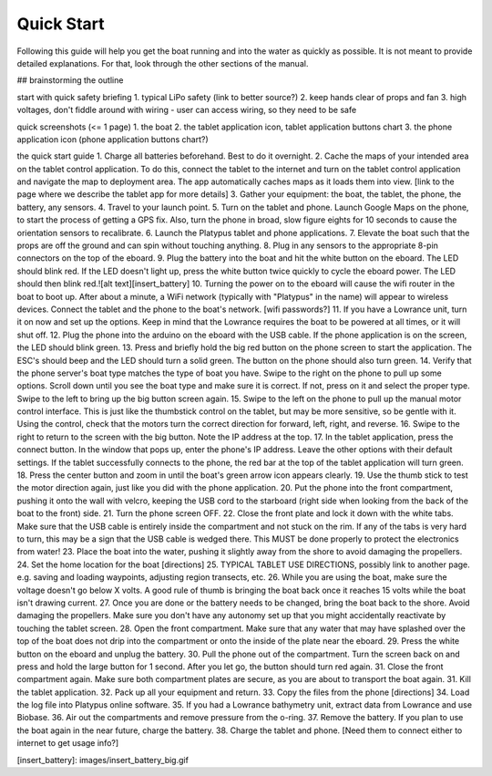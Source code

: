 Quick Start
===========

Following this guide will help you get the boat running and into the water as quickly as possible. It is not meant to provide detailed explanations. For that, look through the other sections of the manual.

## brainstorming the outline

start with quick safety briefing
1. typical LiPo safety (link to better source?)
2. keep hands clear of props and fan
3. high voltages, don't fiddle around with wiring - user can access wiring, so they need to be safe

quick screenshots (<= 1 page)
1. the boat
2. the tablet application icon, tablet application buttons chart
3. the phone application icon (phone application buttons chart?)

the quick start guide
1. Charge all batteries beforehand. Best to do it overnight.
2. Cache the maps of your intended area on the tablet control application. To do this, connect the tablet to the internet and turn on the tablet control application and navigate the map to deployment area. The app automatically caches maps as it loads them into view. [link to the page where we describe the tablet app for more details]
3. Gather your equipment: the boat, the tablet, the phone, the battery, any sensors.
4. Travel to your launch point.
5. Turn on the tablet and phone. Launch Google Maps on the phone, to start the process of getting a GPS fix. Also, turn the phone in broad, slow figure eights for 10 seconds to cause the orientation sensors to recalibrate.
6. Launch the Platypus tablet and phone applications.
7. Elevate the boat such that the props are off the ground and can spin without touching anything.
8. Plug in any sensors to the appropriate 8-pin connectors on the top of the eboard.
9. Plug the battery into the boat and hit the white button on the eboard. The LED should blink red. If the LED doesn't light up, press the white button twice quickly to cycle the eboard power. The LED should then blink red.![alt text][insert_battery]
10. Turning the power on to the eboard will cause the wifi router in the boat 
to boot up. After about a minute, a WiFi network (typically with "Platypus" in the name) will appear to wireless devices. Connect the tablet and the phone to the boat's network. [wifi passwords?] 
11. If you have a Lowrance unit, turn it on now and set up the options. Keep in mind that the Lowrance requires the boat to be powered at all times, or it will shut off.
12. Plug the phone into the arduino on the eboard with the USB cable. If the phone application is on the screen, the LED should blink green.
13. Press and briefly hold the big red button on the phone screen to start the application. The ESC's should beep and the LED should turn a solid green. The button on the phone should also turn green.
14. Verify that the phone server's boat type matches the type of boat you have. Swipe to the right on the phone to pull up some options. Scroll down until you see the boat type and make sure it is correct. If not, press on it and select the proper type. Swipe to the left to bring up the big button screen again.
15. Swipe to the left on the phone to pull up the manual motor control interface. This is just like the thumbstick control on the tablet, but may be more sensitive, so be gentle with it. Using the control, check that the motors turn the correct direction for forward, left, right, and reverse.
16. Swipe to the right to return to the screen with the big button. Note the IP address at the top. 
17. In the tablet application, press the connect button. In the window that pops up, enter the phone's IP address. Leave the other options with their default settings. If the tablet successfully connects to the phone, the red bar at the top of the tablet application will turn green.
18. Press the center button and zoom in until the boat's green arrow icon appears clearly.
19. Use the thumb stick to test the motor direction again, just like you did with the phone application.
20. Put the phone into the front compartment, pushing it onto the wall with velcro, keeping the USB cord to the starboard (right side when looking from the back of the boat to the front) side.
21. Turn the phone screen OFF.
22. Close the front plate and lock it down with the white tabs. Make sure that the USB cable is entirely inside the compartment and not stuck on the rim. If any of the tabs is very hard to turn, this may be a sign that the USB cable is wedged there. This MUST be done properly to protect the electronics from water!
23. Place the boat into the water, pushing it slightly away from the shore to avoid damaging the propellers.
24. Set the home location for the boat [directions]
25. TYPICAL TABLET USE DIRECTIONS, possibly link to another page. e.g. saving and loading waypoints, adjusting region transects, etc.
26. While you are using the boat, make sure the voltage doesn't go below X volts. A good rule of thumb is bringing the boat back once it reaches 15 volts while the boat isn't drawing current.
27. Once you are done or the battery needs to be changed, bring the boat back to the shore. Avoid damaging the propellers. Make sure you don't have any autonomy set up that you might accidentally reactivate by touching the tablet screen.
28. Open the front compartment. Make sure that any water that may have splashed over the top of the boat does not drip into the compartment or onto the inside of the plate near the eboard.
29. Press the white button on the eboard and unplug the battery.
30. Pull the phone out of the compartment. Turn the screen back on and press and hold the large button for 1 second. After you let go, the button should turn red again.
31. Close the front compartment again. Make sure both compartment plates are secure, as you are about to transport the boat again.
31. Kill the tablet application.
32. Pack up all your equipment and return.
33. Copy the files from the phone [directions]
34. Load the log file into Platypus online software.
35. If you had a Lowrance bathymetry unit, extract data from Lowrance and use Biobase.
36. Air out the compartments and remove pressure from the o-ring.
37. Remove the battery. If you plan to use the boat again in the near future, charge the battery.
38. Charge the tablet and phone. [Need them to connect either to internet to get usage info?]


[insert_battery]: images/insert_battery_big.gif
